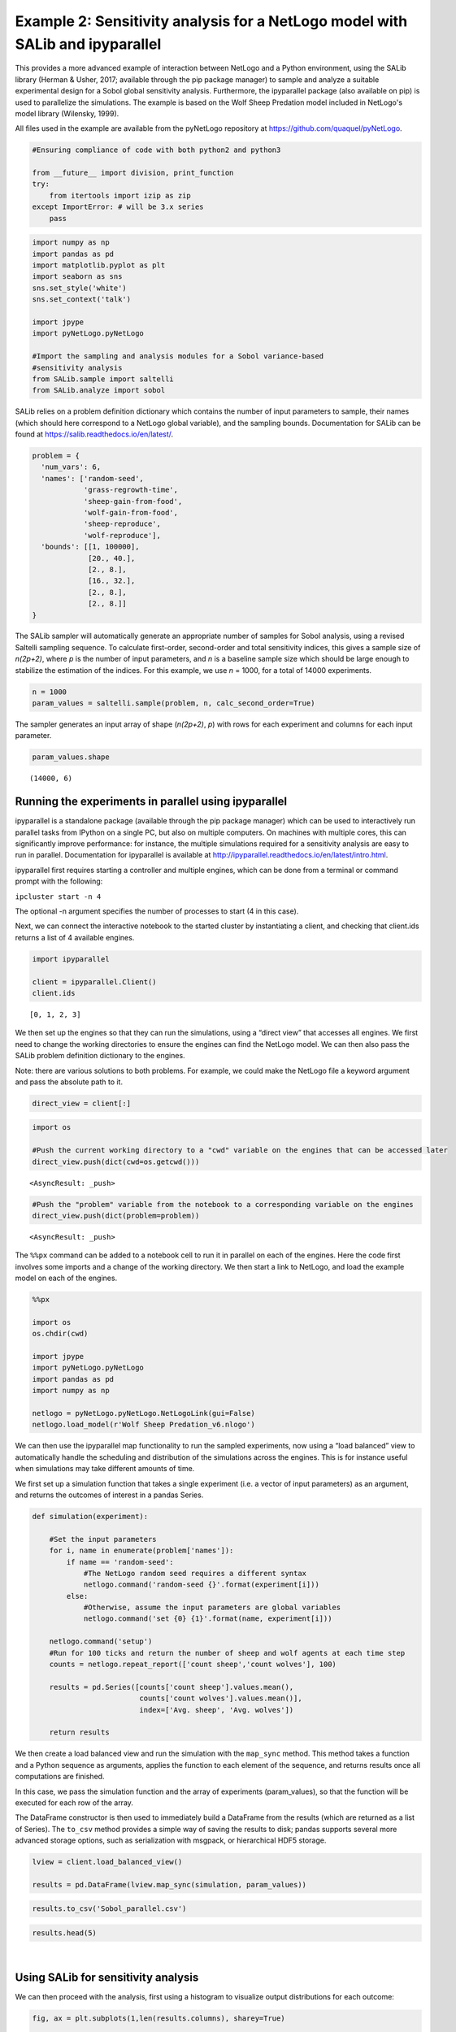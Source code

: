 
Example 2: Sensitivity analysis for a NetLogo model with SALib and ipyparallel
------------------------------------------------------------------------------

This provides a more advanced example of interaction between NetLogo and
a Python environment, using the SALib library (Herman & Usher, 2017;
available through the pip package manager) to sample and analyze a
suitable experimental design for a Sobol global sensitivity analysis. Furthermore, the
ipyparallel package (also available on pip) is used to parallelize the simulations. The
example is based on the Wolf Sheep Predation model included in NetLogo's model library (Wilensky, 1999).

All files used in the example are available from the pyNetLogo
repository at https://github.com/quaquel/pyNetLogo.

.. code:: python3

    #Ensuring compliance of code with both python2 and python3
    
    from __future__ import division, print_function
    try:
        from itertools import izip as zip
    except ImportError: # will be 3.x series
        pass

.. code:: python3

    import numpy as np
    import pandas as pd
    import matplotlib.pyplot as plt
    import seaborn as sns
    sns.set_style('white')
    sns.set_context('talk')
    
    import jpype
    import pyNetLogo.pyNetLogo
    
    #Import the sampling and analysis modules for a Sobol variance-based 
    #sensitivity analysis
    from SALib.sample import saltelli
    from SALib.analyze import sobol

SALib relies on a problem definition dictionary which contains the
number of input parameters to sample, their names (which should here
correspond to a NetLogo global variable), and the sampling bounds.
Documentation for SALib can be found at
https://salib.readthedocs.io/en/latest/.

.. code:: python3

    problem = { 
      'num_vars': 6,
      'names': ['random-seed',
                'grass-regrowth-time',
                'sheep-gain-from-food',
                'wolf-gain-from-food',
                'sheep-reproduce',
                'wolf-reproduce'], 
      'bounds': [[1, 100000],
                 [20., 40.], 
                 [2., 8.], 
                 [16., 32.],
                 [2., 8.],
                 [2., 8.]]
    }

The SALib sampler will automatically generate an appropriate number of
samples for Sobol analysis, using a revised Saltelli sampling sequence.
To calculate first-order, second-order and total sensitivity indices,
this gives a sample size of *n(2p+2)*, where *p* is the number of input
parameters, and *n* is a baseline sample size which should be large
enough to stabilize the estimation of the indices. For this example, we
use *n* = 1000, for a total of 14000 experiments.

.. code:: python3

    n = 1000
    param_values = saltelli.sample(problem, n, calc_second_order=True)

The sampler generates an input array of shape (*n(2p+2)*, *p*) with rows
for each experiment and columns for each input parameter.

.. code:: python3

    param_values.shape




.. parsed-literal::

    (14000, 6)



Running the experiments in parallel using ipyparallel
~~~~~~~~~~~~~~~~~~~~~~~~~~~~~~~~~~~~~~~~~~~~~~~~~~~~~

ipyparallel is a standalone package (available through the pip package
manager) which can be used to interactively run parallel tasks from
IPython on a single PC, but also on multiple computers. On machines with
multiple cores, this can significantly improve performance: for
instance, the multiple simulations required for a sensitivity analysis
are easy to run in parallel. Documentation for ipyparallel is available
at http://ipyparallel.readthedocs.io/en/latest/intro.html.

ipyparallel first requires starting a controller and multiple engines,
which can be done from a terminal or command prompt with the following:

``ipcluster start -n 4``

The optional -n argument specifies the number of processes to start (4
in this case).

Next, we can connect the interactive notebook to the started cluster by
instantiating a client, and checking that client.ids returns a list of 4
available engines.

.. code:: python3

    import ipyparallel
    
    client = ipyparallel.Client()
    client.ids




.. parsed-literal::

    [0, 1, 2, 3]



We then set up the engines so that they can run the simulations, using a
“direct view” that accesses all engines. We first need to change the working directories to ensure the engines can find the NetLogo model. We can then also pass the SALib problem definition dictionary to the engines.

Note: there are various solutions to both problems. For example, we
could make the NetLogo file a keyword argument and pass the absolute
path to it.

.. code:: python3

    direct_view = client[:]

.. code:: python3

    import os
    
    #Push the current working directory to a "cwd" variable on the engines that can be accessed later
    direct_view.push(dict(cwd=os.getcwd()))




.. parsed-literal::

    <AsyncResult: _push>



.. code:: python3

    #Push the "problem" variable from the notebook to a corresponding variable on the engines
    direct_view.push(dict(problem=problem))




.. parsed-literal::

    <AsyncResult: _push>



The ``%%px`` command can be added to a notebook cell to run it in
parallel on each of the engines. Here the code first involves some
imports and a change of the working directory. We then start a link to
NetLogo, and load the example model on each of the engines.

.. code:: python3

    %%px 
    
    import os
    os.chdir(cwd)
    
    import jpype
    import pyNetLogo.pyNetLogo
    import pandas as pd
    import numpy as np
    
    netlogo = pyNetLogo.pyNetLogo.NetLogoLink(gui=False)
    netlogo.load_model(r'Wolf Sheep Predation_v6.nlogo')

We can then use the ipyparallel map functionality to run the sampled
experiments, now using a “load balanced” view to automatically handle
the scheduling and distribution of the simulations across the engines.
This is for instance useful when simulations may take different amounts
of time.

We first set up a simulation function that takes a single experiment
(i.e. a vector of input parameters) as an argument, and returns the
outcomes of interest in a pandas Series.

.. code:: python3

    def simulation(experiment):
        
        #Set the input parameters
        for i, name in enumerate(problem['names']):
            if name == 'random-seed':
                #The NetLogo random seed requires a different syntax
                netlogo.command('random-seed {}'.format(experiment[i]))
            else:
                #Otherwise, assume the input parameters are global variables
                netlogo.command('set {0} {1}'.format(name, experiment[i]))
    
        netlogo.command('setup')
        #Run for 100 ticks and return the number of sheep and wolf agents at each time step
        counts = netlogo.repeat_report(['count sheep','count wolves'], 100)    
        
        results = pd.Series([counts['count sheep'].values.mean(), 
                             counts['count wolves'].values.mean()], 
                             index=['Avg. sheep', 'Avg. wolves'])
        
        return results

We then create a load balanced view and run the simulation with the
``map_sync`` method. This method takes a function and a Python sequence
as arguments, applies the function to each element of the sequence, and
returns results once all computations are finished.

In this case, we pass the simulation function and the array of
experiments (param_values), so that the function will be executed for
each row of the array.

The DataFrame constructor is then used to immediately build a DataFrame
from the results (which are returned as a list of Series). The
``to_csv`` method provides a simple way of saving the results to disk;
pandas supports several more advanced storage options, such as
serialization with msgpack, or hierarchical HDF5 storage.

.. code:: python3

    lview = client.load_balanced_view()
    
    results = pd.DataFrame(lview.map_sync(simulation, param_values))

.. code:: python3

    results.to_csv('Sobol_parallel.csv')

.. code:: python3

    results.head(5)




.. raw:: html

    <div>
    <table border="1" class="dataframe">
      <thead>
        <tr style="text-align: right;">
          <th></th>
          <th>Avg. sheep</th>
          <th>Avg. wolves</th>
        </tr>
      </thead>
      <tbody>
        <tr>
          <th>0</th>
          <td>125.25</td>
          <td>91.52</td>
        </tr>
        <tr>
          <th>1</th>
          <td>136.85</td>
          <td>110.37</td>
        </tr>
        <tr>
          <th>2</th>
          <td>125.98</td>
          <td>84.50</td>
        </tr>
        <tr>
          <th>3</th>
          <td>136.46</td>
          <td>106.76</td>
        </tr>
        <tr>
          <th>4</th>
          <td>284.34</td>
          <td>55.39</td>
        </tr>
      </tbody>
    </table>
    </div>

|



Using SALib for sensitivity analysis
~~~~~~~~~~~~~~~~~~~~~~~~~~~~~~~~~~~~

We can then proceed with the analysis, first using a histogram to
visualize output distributions for each outcome:

.. code:: python3

    fig, ax = plt.subplots(1,len(results.columns), sharey=True)
    
    for i, n in enumerate(results.columns):
        ax[i].hist(results[n], 20)
        ax[i].set_xlabel(n)
    ax[0].set_ylabel('Counts')
    
    fig.set_size_inches(10,4)
    fig.subplots_adjust(wspace=0.1)
    
    plt.show()



.. image:: example2_files/example2_26_0.png


Bivariate scatter plots can be useful to visualize relationships between
each input parameter and the outputs. Taking the outcome for the average
sheep count as an example, we obtain the following, using the scipy
library to calculate the Pearson correlation coefficient (r) for each
parameter, and the seaborn library to plot a linear trend fit.

.. code:: python3

    import scipy
    
    nrow=2
    ncol=3
    
    fig, ax = plt.subplots(nrow, ncol, sharey=True)
    
    y = results['Avg. sheep']
    
    for i, a in enumerate(ax.flatten()):
        x = param_values[:,i]
        sns.regplot(x, y, ax=a, ci=None, color='k',scatter_kws={'alpha':0.2, 's':4, 'color':'gray'})
        pearson = scipy.stats.pearsonr(x, y)
        a.annotate("r: {:6.3f}".format(pearson[0]), xy=(0.15, 0.85), xycoords='axes fraction',fontsize=13)
        if divmod(i,ncol)[1]>0:
            a.get_yaxis().set_visible(False)
        a.set_xlabel(problem['names'][i])
        a.set_ylim([0,1.1*np.max(y)])
    
    fig.set_size_inches(9,9,forward=True) 
    fig.subplots_adjust(wspace=0.2, hspace=0.3)
    
    plt.show()



.. image:: example2_files/example2_28_0.png


This indicates a positive relationship between the
“sheep-gain-from-food” parameter and the mean sheep count, and negative
relationships for the “wolf-gain-from-food” and “wolf-reproduce”
parameters.

We can then use SALib to calculate first-order (S1), second-order (S2)
and total (ST) Sobol indices, to estimate each input’s contribution to
output variance as well as input interactions (again using the mean
sheep count). By default, 95% confidence intervals are estimated for
each index.

.. code:: python3

    Si = sobol.analyze(problem, results['Avg. sheep'].values, calc_second_order=True, print_to_console=False)

As a simple example, we first select and visualize the total and
first-order indices for each input, converting the dictionary returned
by SALib to a DataFrame. The default pandas plotting method is then used
to plot these indices along with their estimated confidence intervals
(shown as error bars).

.. code:: python3

    Si_filter = {k:Si[k] for k in ['ST','ST_conf','S1','S1_conf']}
    Si_df = pd.DataFrame(Si_filter, index=problem['names'])

.. code:: python3

    Si_df




.. raw:: html

    <div>
    <table border="1" class="dataframe">
      <thead>
        <tr style="text-align: right;">
          <th></th>
          <th>S1</th>
          <th>S1_conf</th>
          <th>ST</th>
          <th>ST_conf</th>
        </tr>
      </thead>
      <tbody>
        <tr>
          <th>random-seed</th>
          <td>0.047530</td>
          <td>0.059873</td>
          <td>0.057656</td>
          <td>0.008165</td>
        </tr>
        <tr>
          <th>grass-regrowth-time</th>
          <td>0.044884</td>
          <td>0.070364</td>
          <td>0.099517</td>
          <td>0.013105</td>
        </tr>
        <tr>
          <th>sheep-gain-from-food</th>
          <td>0.381961</td>
          <td>0.180561</td>
          <td>0.564394</td>
          <td>0.065388</td>
        </tr>
        <tr>
          <th>wolf-gain-from-food</th>
          <td>0.163731</td>
          <td>0.110766</td>
          <td>0.233807</td>
          <td>0.030697</td>
        </tr>
        <tr>
          <th>sheep-reproduce</th>
          <td>0.112766</td>
          <td>0.120720</td>
          <td>0.244354</td>
          <td>0.037166</td>
        </tr>
        <tr>
          <th>wolf-reproduce</th>
          <td>0.126855</td>
          <td>0.128140</td>
          <td>0.232260</td>
          <td>0.040492</td>
        </tr>
      </tbody>
    </table>
    </div>

|

.. code:: python3

    fig, ax = plt.subplots(1)
    
    indices = Si_df[['S1','ST']]
    err = Si_df[['S1_conf','ST_conf']]
    
    indices.plot.bar(yerr=err.values.T,ax=ax)
    fig.set_size_inches(8,4)
    
    plt.show()



.. image:: example2_files/example2_34_0.png


The “sheep-gain-from-food” parameter has the highest ST index,
indicating that it contributes over 50% of output variance when
accounting for interactions with other parameters. However, it can be
noted that confidence bounds are still quite broad with this sample
size, particularly for the S1 index (which indicates each input’s
individual contribution to variance).

We can use a more sophisticated visualization to include the
second-order interactions between inputs estimated from the S2 values.

.. code:: python3

    import itertools
    from math import pi
    
    
    def normalize(x, xmin, xmax):
        return (x-xmin)/(xmax-xmin)
    
    
    def plot_circles(ax, locs, names, max_s, stats, smax, smin, fc, ec, lw, 
                     zorder):
        s = np.asarray([stats[name] for name in names])
        s = 0.01 + max_s * np.sqrt(normalize(s, smin, smax))
        
        fill = True
        for loc, name, si in zip(locs, names, s):
            if fc=='w':
                fill=False
            else:
                ec='none'
                
            x = np.cos(loc)
            y = np.sin(loc)
            
            circle = plt.Circle((x,y), radius=si, ec=ec, fc=fc, transform=ax.transData._b,
                                zorder=zorder, lw=lw, fill=True)
            ax.add_artist(circle)
            
    
    def filter(sobol_indices, names, locs, criterion, threshold):
        if criterion in ['ST', 'S1', 'S2']:
            data = sobol_indices[criterion]
            data = np.abs(data)
            data = data.flatten() # flatten in case of S2
            # TODO:: remove nans
            
            filtered = ([(name, locs[i]) for i, name in enumerate(names) if 
                         data[i]>threshold])
            filtered_names, filtered_locs = zip(*filtered)
        elif criterion in ['ST_conf', 'S1_conf', 'S2_conf']:
            raise NotImplementedError
        else:
            raise ValueError('unknown value for criterion')
    
        return filtered_names, filtered_locs
    
    
    def plot_sobol_indices(sobol_indices, criterion='ST', threshold=0.01):
        '''plot sobol indices on a radial plot
        
        Parameters
        ----------
        sobol_indices : dict
                        the return from SAlib
        criterion : {'ST', 'S1', 'S2', 'ST_conf', 'S1_conf', 'S2_conf'}, optional
        threshold : float
                    only visualize variables with criterion larger than cutoff
                 
        '''
        max_linewidth_s2 = 15
        max_s_radius = 0.3
        
        # prepare data
        # use the absolute values of all the indices
        #sobol_indices = {key:np.abs(stats) for key, stats in sobol_indices.items()}
        
        # dataframe with ST and S1
        sobol_stats = {key:sobol_indices[key] for key in ['ST', 'S1']}
        sobol_stats = pd.DataFrame(sobol_stats, index=problem['names'])
    
        smax = sobol_stats.max().max()
        smin = sobol_stats.min().min()
    
        # dataframe with s2
        s2 = pd.DataFrame(sobol_indices['S2'], index=problem['names'], 
                          columns=problem['names'])
        s2[s2<0.0]=0. #Set negative values to 0 (artifact from small sample sizes)
        s2max = s2.max().max()
        s2min = s2.min().min()
    
        names = problem['names']
        n = len(names)
        ticklocs = np.linspace(0, 2*pi, n+1)
        locs = ticklocs[0:-1]
    
        filtered_names, filtered_locs = filter(sobol_indices, names, locs,
                                               criterion, threshold)
        
        # setup figure
        fig = plt.figure()
        ax = fig.add_subplot(111, polar=True)
        ax.grid(False)
        ax.spines['polar'].set_visible(False)
        ax.set_xticks(ticklocs)
        ax.set_xticklabels(names)
        ax.set_yticklabels([])
        ax.set_ylim(ymax=1.4)
        legend(ax)
    
        # plot ST
        plot_circles(ax, filtered_locs, filtered_names, max_s_radius, 
                     sobol_stats['ST'], smax, smin, 'w', 'k', 1, 9)
    
        # plot S1
        plot_circles(ax, filtered_locs, filtered_names, max_s_radius, 
                     sobol_stats['S1'], smax, smin, 'k', 'k', 1, 10)
    
        # plot S2
        for name1, name2 in itertools.combinations(zip(filtered_names, filtered_locs), 2):
            name1, loc1 = name1
            name2, loc2 = name2
    
            weight = s2.ix[name1, name2]
            lw = 0.5+max_linewidth_s2*normalize(weight, s2min, s2max)
            ax.plot([loc1, loc2], [1,1], c='darkgray', lw=lw, zorder=1)
    
        return fig
    
    
    from matplotlib.legend_handler import HandlerPatch
    class HandlerCircle(HandlerPatch):
        def create_artists(self, legend, orig_handle,
                           xdescent, ydescent, width, height, fontsize, trans):
            center = 0.5 * width - 0.5 * xdescent, 0.5 * height - 0.5 * ydescent
            p = plt.Circle(xy=center, radius=orig_handle.radius)
            self.update_prop(p, orig_handle, legend)
            p.set_transform(trans)
            return [p]
    
    def legend(ax):
        some_identifiers = [plt.Circle((0,0), radius=5, color='k', fill=False, lw=1),
                            plt.Circle((0,0), radius=5, color='k', fill=True),
                            plt.Line2D([0,0.5], [0,0.5], lw=8, color='darkgray')]
        ax.legend(some_identifiers, ['ST', 'S1', 'S2'],
                  loc=(1,0.75), borderaxespad=0.1, mode='expand',
                  handler_map={plt.Circle: HandlerCircle()})
    
    
    sns.set_style('whitegrid')
    fig = plot_sobol_indices(Si, criterion='ST', threshold=0.005)
    fig.set_size_inches(7,7)
    
    plt.show()



.. image:: example2_files/example2_36_0.png


In this case, the “sheep-gain-from-food” variable has strong
interactions with the “wolf-gain-from-food” and “wolf-reproduce” inputs
in particular. The size of the ST and S1 circles correspond to the
normalized variable importances.

Finally, the kill_workspace() function shuts down the NetLogo instance.

.. code:: python3

    netlogo.kill_workspace()
